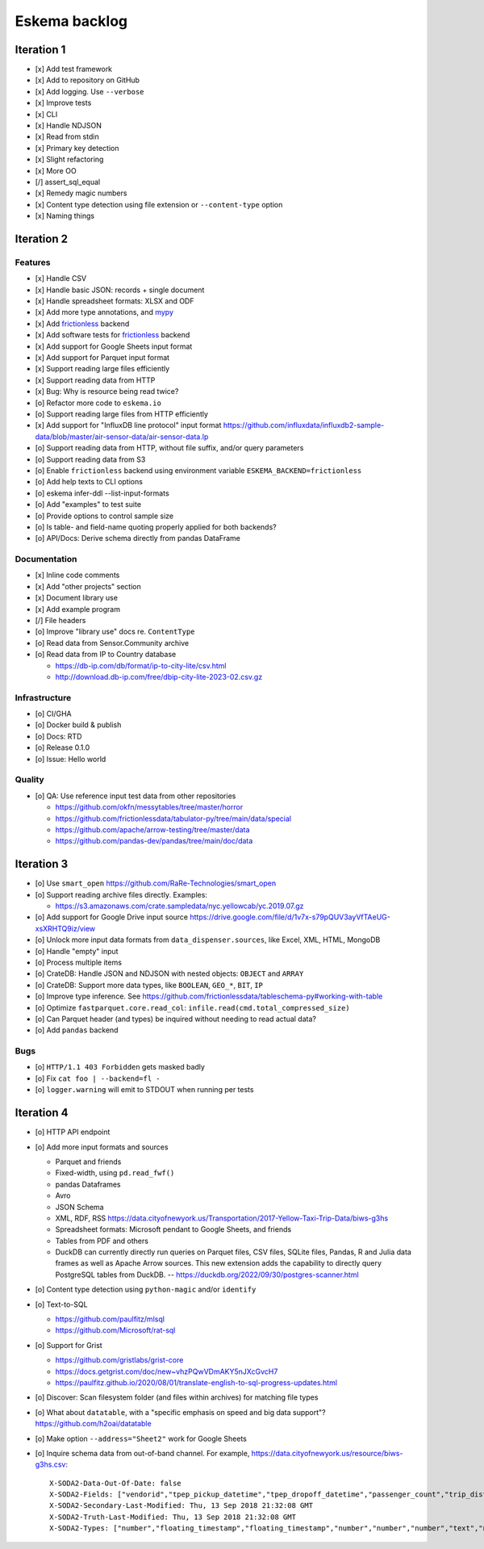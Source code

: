 ##############
Eskema backlog
##############


***********
Iteration 1
***********

- [x] Add test framework
- [x] Add to repository on GitHub
- [x] Add logging. Use ``--verbose``
- [x] Improve tests
- [x] CLI
- [x] Handle NDJSON
- [x] Read from stdin
- [x] Primary key detection
- [x] Slight refactoring
- [x] More OO
- [/] assert_sql_equal
- [x] Remedy magic numbers
- [x] Content type detection using file extension or ``--content-type`` option
- [x] Naming things


***********
Iteration 2
***********

Features
========

- [x] Handle CSV
- [x] Handle basic JSON: records + single document
- [x] Handle spreadsheet formats: XLSX and ODF
- [x] Add more type annotations, and `mypy`_
- [x] Add `frictionless`_ backend
- [x] Add software tests for `frictionless`_ backend
- [x] Add support for Google Sheets input format
- [x] Add support for Parquet input format
- [x] Support reading large files efficiently
- [x] Support reading data from HTTP
- [x] Bug: Why is resource being read twice?
- [o] Refactor more code to ``eskema.io``
- [o] Support reading large files from HTTP efficiently
- [x] Add support for "InfluxDB line protocol" input format
  https://github.com/influxdata/influxdb2-sample-data/blob/master/air-sensor-data/air-sensor-data.lp
- [o] Support reading data from HTTP, without file suffix, and/or query parameters
- [o] Support reading data from S3
- [o] Enable ``frictionless`` backend using environment variable ``ESKEMA_BACKEND=frictionless``
- [o] Add help texts to CLI options
- [o] eskema infer-ddl --list-input-formats
- [o] Add "examples" to test suite
- [o] Provide options to control sample size
- [o] Is table- and field-name quoting properly applied for both backends?
- [o] API/Docs: Derive schema directly from pandas DataFrame

Documentation
=============

- [x] Inline code comments
- [x] Add "other projects" section
- [x] Document library use
- [x] Add example program
- [/] File headers
- [o] Improve "library use" docs re. ``ContentType``
- [o] Read data from Sensor.Community archive
- [o] Read data from IP to Country database

  - https://db-ip.com/db/format/ip-to-city-lite/csv.html
  - http://download.db-ip.com/free/dbip-city-lite-2023-02.csv.gz

Infrastructure
==============

- [o] CI/GHA
- [o] Docker build & publish
- [o] Docs: RTD
- [o] Release 0.1.0
- [o] Issue: Hello world

Quality
=======
- [o] QA: Use reference input test data from other repositories

  - https://github.com/okfn/messytables/tree/master/horror
  - https://github.com/frictionlessdata/tabulator-py/tree/main/data/special
  - https://github.com/apache/arrow-testing/tree/master/data
  - https://github.com/pandas-dev/pandas/tree/main/doc/data


***********
Iteration 3
***********

- [o] Use ``smart_open``
  https://github.com/RaRe-Technologies/smart_open
- [o] Support reading archive files directly. Examples:

  - https://s3.amazonaws.com/crate.sampledata/nyc.yellowcab/yc.2019.07.gz
- [o] Add support for Google Drive input source
  https://drive.google.com/file/d/1v7x-s79pQUV3ayVfTAeUG-xsXRHTQ9iz/view
- [o] Unlock more input data formats from ``data_dispenser.sources``, like Excel, XML, HTML, MongoDB
- [o] Handle "empty" input
- [o] Process multiple items
- [o] CrateDB: Handle JSON and NDJSON with nested objects: ``OBJECT`` and ``ARRAY``
- [o] CrateDB: Support more data types, like ``BOOLEAN``, ``GEO_*``, ``BIT``, ``IP``
- [o] Improve type inference.
  See https://github.com/frictionlessdata/tableschema-py#working-with-table
- [o] Optimize ``fastparquet.core.read_col``: ``infile.read(cmd.total_compressed_size)``
- [o] Can Parquet header (and types) be inquired without needing to read actual data?
- [o] Add ``pandas`` backend


Bugs
====
- [o] ``HTTP/1.1 403 Forbidden`` gets masked badly
- [o] Fix ``cat foo | --backend=fl -``
- [o] ``logger.warning`` will emit to STDOUT when running per tests


***********
Iteration 4
***********

- [o] HTTP API endpoint
- [o] Add more input formats and sources

  - Parquet and friends
  - Fixed-width, using ``pd.read_fwf()``
  - pandas Dataframes
  - Avro
  - JSON Schema
  - XML, RDF, RSS
    https://data.cityofnewyork.us/Transportation/2017-Yellow-Taxi-Trip-Data/biws-g3hs
  - Spreadsheet formats: Microsoft pendant to Google Sheets, and friends
  - Tables from PDF and others
  - DuckDB can currently directly run queries on Parquet files, CSV files,
    SQLite files, Pandas, R and Julia data frames as well as Apache Arrow
    sources. This new extension adds the capability to directly query
    PostgreSQL tables from DuckDB.
    -- https://duckdb.org/2022/09/30/postgres-scanner.html

- [o] Content type detection using ``python-magic`` and/or ``identify``
- [o] Text-to-SQL

  - https://github.com/paulfitz/mlsql
  - https://github.com/Microsoft/rat-sql

- [o] Support for Grist

  - https://github.com/gristlabs/grist-core
  - https://docs.getgrist.com/doc/new~vhzPQwVDmAKY5nJXcGvcH7
  - https://paulfitz.github.io/2020/08/01/translate-english-to-sql-progress-updates.html

- [o] Discover: Scan filesystem folder (and files within archives) for matching file types
- [o] What about ``datatable``, with a "specific emphasis on speed and big data support"?
  https://github.com/h2oai/datatable

- [o] Make option ``--address="Sheet2"`` work for Google Sheets
- [o] Inquire schema data from out-of-band channel. For example,
  https://data.cityofnewyork.us/resource/biws-g3hs.csv::

    X-SODA2-Data-Out-Of-Date: false
    X-SODA2-Fields: ["vendorid","tpep_pickup_datetime","tpep_dropoff_datetime","passenger_count","trip_distance","ratecodeid","store_and_fwd_flag","pulocationid","dolocationid","payment_type","fare_amount","extra","mta_tax","tip_amount","tolls_amount","improvement_surcharge","total_amount"]
    X-SODA2-Secondary-Last-Modified: Thu, 13 Sep 2018 21:32:08 GMT
    X-SODA2-Truth-Last-Modified: Thu, 13 Sep 2018 21:32:08 GMT
    X-SODA2-Types: ["number","floating_timestamp","floating_timestamp","number","number","number","text","number","number","number","number","number","number","number","number","number","number"]


.. _frictionless: https://github.com/frictionlessdata/framework
.. _mypy: https://pypi.org/project/mypy/
